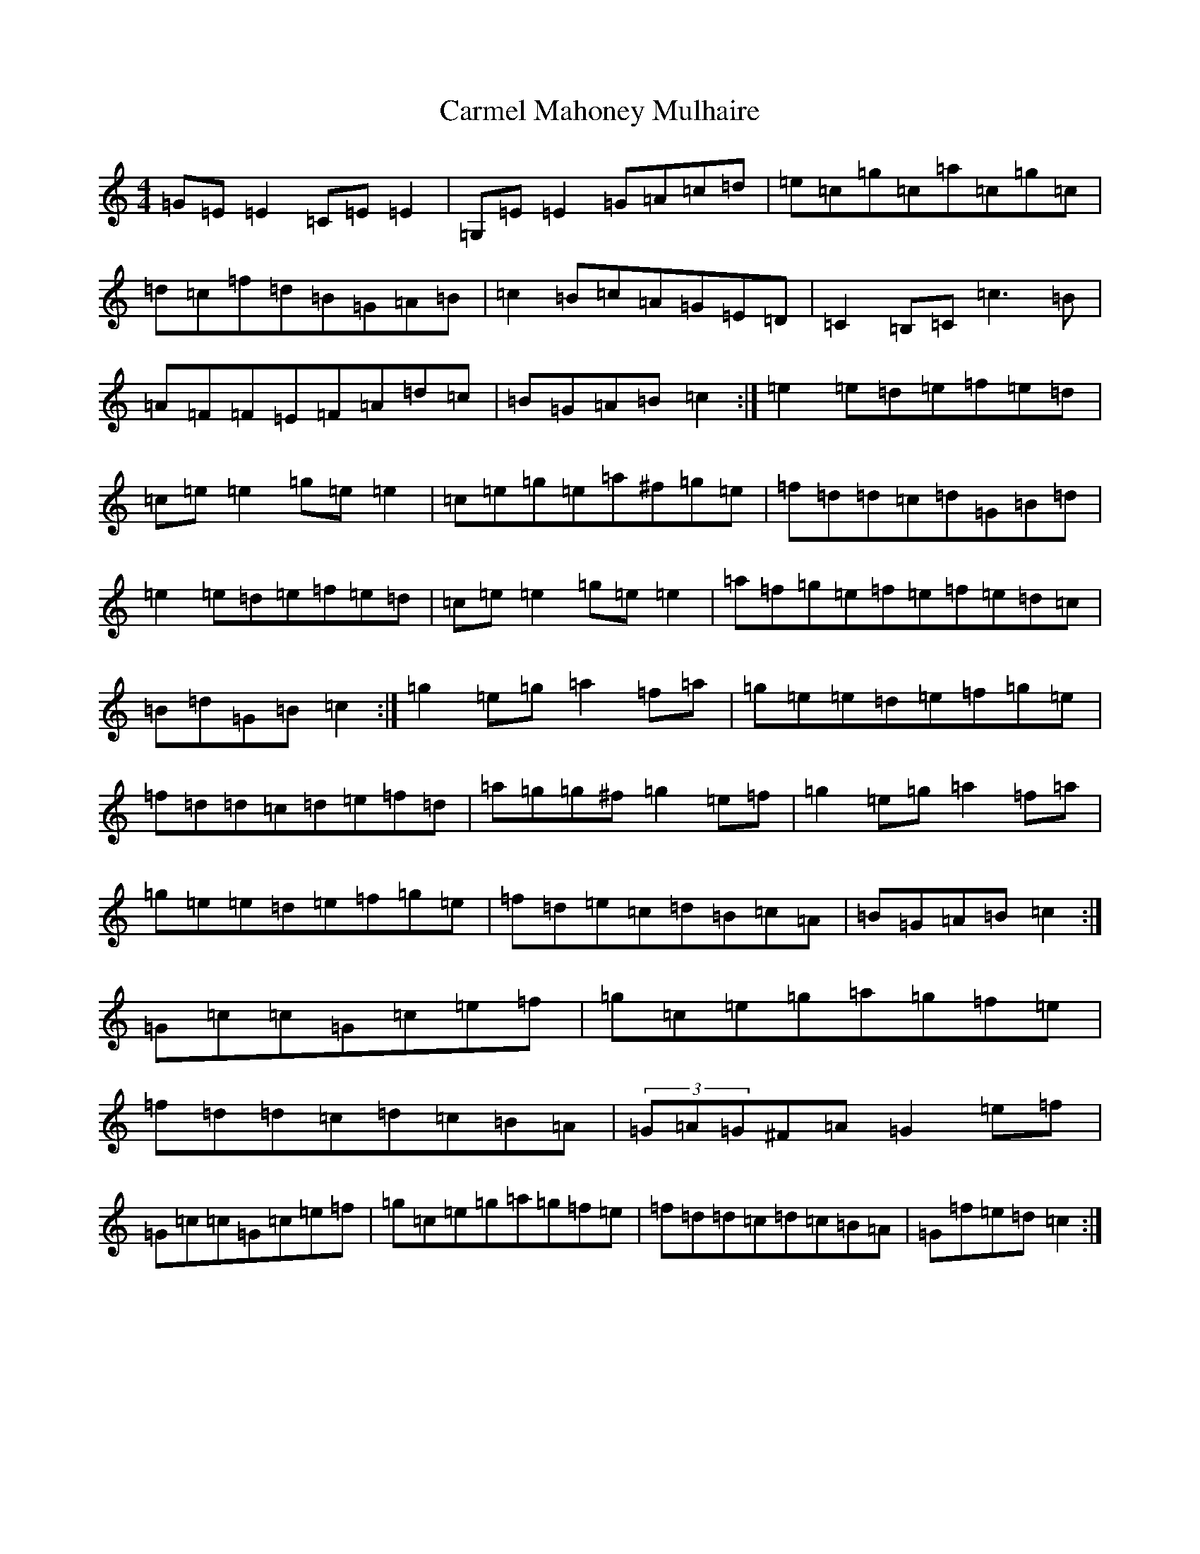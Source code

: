 X: 15771
T: Carmel Mahoney Mulhaire
S: https://thesession.org/tunes/2716#setting15952
Z: D Major
R: reel
M: 4/4
L: 1/8
K: C Major
=G=E=E2=C=E=E2|=G,=E=E2=G=A=c=d|=e=c=g=c=a=c=g=c|=d=c=f=d=B=G=A=B|=c2=B=c=A=G=E=D|=C2=B,=C=c3=B|=A=F=F=E=F=A=d=c|=B=G=A=B=c2:|=e2=e=d=e=f=e=d|=c=e=e2=g=e=e2|=c=e=g=e=a^f=g=e|=f=d=d=c=d=G=B=d|=e2=e=d=e=f=e=d|=c=e=e2=g=e=e2|=a=f=g=e=f=e=f=e=d=c|=B=d=G=B=c2:|=g2=e=g=a2=f=a|=g=e=e=d=e=f=g=e|=f=d=d=c=d=e=f=d|=a=g=g^f=g2=e=f|=g2=e=g=a2=f=a|=g=e=e=d=e=f=g=e|=f=d=e=c=d=B=c=A|=B=G=A=B=c2:|=G=c=c=G=c=e=f|=g=c=e=g=a=g=f=e|=f=d=d=c=d=c=B=A|(3=G=A=G^F=A=G2=e=f|=G=c=c=G=c=e=f|=g=c=e=g=a=g=f=e|=f=d=d=c=d=c=B=A|=G=f=e=d=c2:|